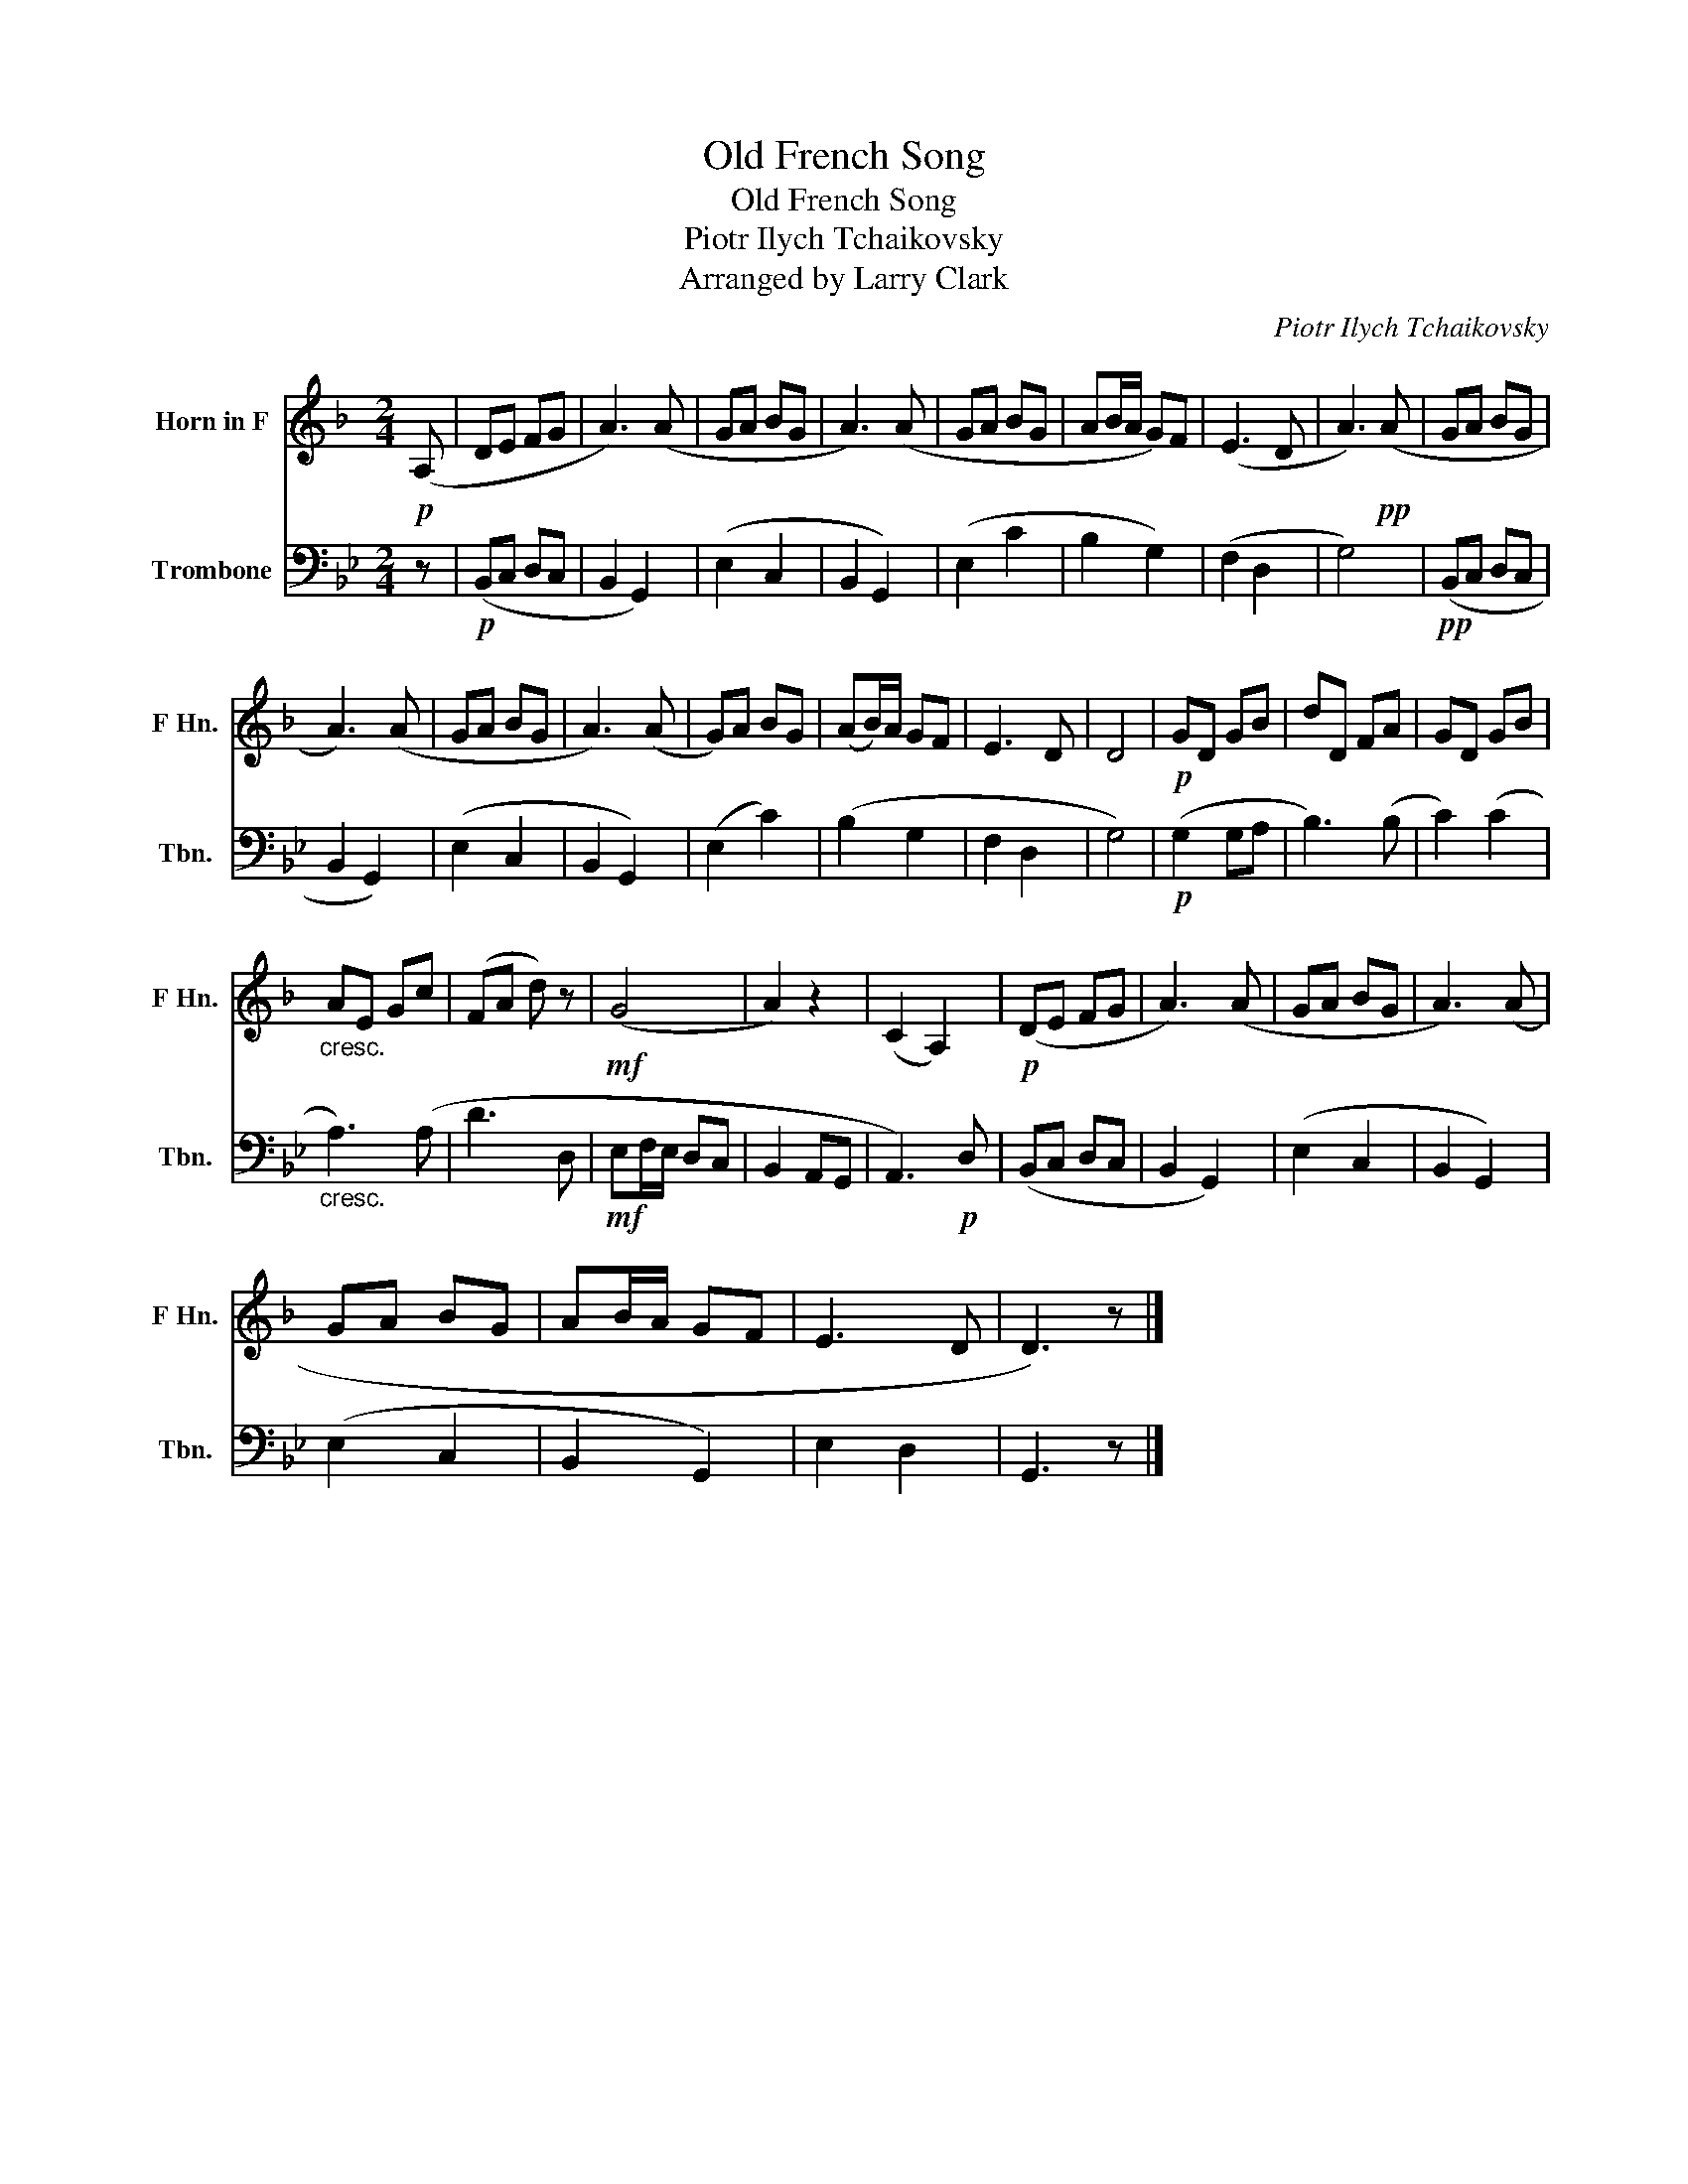 X:1
T:Old French Song
T:Old French Song
T:Piotr Ilych Tchaikovsky
T:Arranged by Larry Clark
C:Piotr Ilych Tchaikovsky
Z:Arranged by Larry Clark
%%score 1 2
L:1/8
M:2/4
K:Bb
V:1 treble transpose=-7 nm="Horn in F" snm="F Hn."
V:2 bass nm="Trombone" snm="Tbn."
V:1
[K:F]!p! (A, | DE FG | A3) (A | GA BG | A3) (A | GA BG | AB/A/ G)F | (E3 D | A3)!pp! (A | GA BG | %10
 A3) (A | GA BG | A3) (A | G)A BG | (AB/)A/ GF | E3 D | D4 |!p! GD GB | dD FA | GD GB | %20
"_cresc." AE Gc | (FA d) z |!mf! (G4 | A2) z2 | (C2 A,2) |!p! (DE FG | A3) (A | GA BG | A3) (A | %29
 GA BG | AB/A/ GF | E3 D | D3) z |] %33
V:2
 z |!p! (B,,C, D,C, | B,,2 G,,2) | (E,2 C,2 | B,,2 G,,2) | (E,2 C2 | B,2 G,2) | (F,2 D,2 | G,4) | %9
!pp! (B,,C, D,C, | B,,2 G,,2) | (E,2 C,2 | B,,2 G,,2) | (E,2 C2) | (B,2 G,2 | F,2 D,2 | G,4) | %17
!p! (G,2 G,A, | B,3) (B, | C2) (C2 |"_cresc." A,3) (A, | D3 D, |!mf! E,F,/E,/ D,C, | B,,2 A,,G,, | %24
 A,,3)!p! D, | (B,,C, D,C, | B,,2 G,,2) | (E,2 C,2 | B,,2 G,,2) | (E,2 C,2 | B,,2 G,,2) | E,2 D,2 | %32
 G,,3 z |] %33

